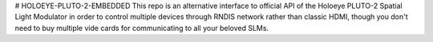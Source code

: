 # HOLOEYE-PLUTO-2-EMBEDDED
This repo is an alternative interface to official API of the Holoeye PLUTO-2 Spatial Light Modulator in order to control multiple devices through RNDIS network rather than classic HDMI, though you don't need to buy multiple vide cards for communicating to all your beloved SLMs. 
